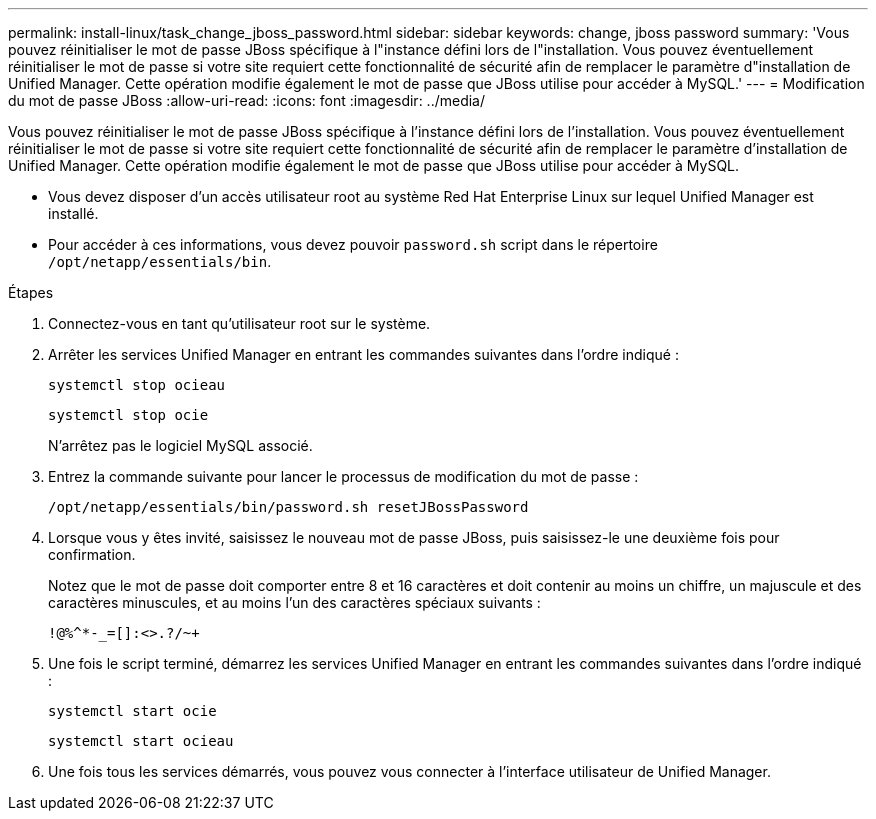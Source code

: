 ---
permalink: install-linux/task_change_jboss_password.html 
sidebar: sidebar 
keywords: change, jboss password 
summary: 'Vous pouvez réinitialiser le mot de passe JBoss spécifique à l"instance défini lors de l"installation. Vous pouvez éventuellement réinitialiser le mot de passe si votre site requiert cette fonctionnalité de sécurité afin de remplacer le paramètre d"installation de Unified Manager. Cette opération modifie également le mot de passe que JBoss utilise pour accéder à MySQL.' 
---
= Modification du mot de passe JBoss
:allow-uri-read: 
:icons: font
:imagesdir: ../media/


[role="lead"]
Vous pouvez réinitialiser le mot de passe JBoss spécifique à l'instance défini lors de l'installation. Vous pouvez éventuellement réinitialiser le mot de passe si votre site requiert cette fonctionnalité de sécurité afin de remplacer le paramètre d'installation de Unified Manager. Cette opération modifie également le mot de passe que JBoss utilise pour accéder à MySQL.

* Vous devez disposer d'un accès utilisateur root au système Red Hat Enterprise Linux sur lequel Unified Manager est installé.
* Pour accéder à ces informations, vous devez pouvoir `password.sh` script dans le répertoire `/opt/netapp/essentials/bin`.


.Étapes
. Connectez-vous en tant qu'utilisateur root sur le système.
. Arrêter les services Unified Manager en entrant les commandes suivantes dans l'ordre indiqué :
+
`systemctl stop ocieau`

+
`systemctl stop ocie`

+
N'arrêtez pas le logiciel MySQL associé.

. Entrez la commande suivante pour lancer le processus de modification du mot de passe :
+
`/opt/netapp/essentials/bin/password.sh resetJBossPassword`

. Lorsque vous y êtes invité, saisissez le nouveau mot de passe JBoss, puis saisissez-le une deuxième fois pour confirmation.
+
Notez que le mot de passe doit comporter entre 8 et 16 caractères et doit contenir au moins un chiffre, un majuscule et des caractères minuscules, et au moins l'un des caractères spéciaux suivants :

+
`+!@%^*-_+=[]:<>.?/~+`

. Une fois le script terminé, démarrez les services Unified Manager en entrant les commandes suivantes dans l'ordre indiqué :
+
`systemctl start ocie`

+
`systemctl start ocieau`

. Une fois tous les services démarrés, vous pouvez vous connecter à l'interface utilisateur de Unified Manager.

